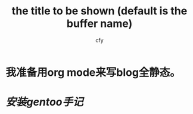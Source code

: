 #+TITLE:     the title to be shown (default is the buffer name)
#+AUTHOR:    cfy
#+EMAIL:     jeova.sanctus.unus+blog.ml@gmail.com

* 我准备用org mode来写blog全静态。
* [[install_gentoo.html][安装gentoo手记]]
